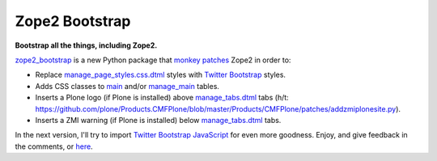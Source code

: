 Zope2 Bootstrap
===============

.. post:: 2012/06/12
    :category: Plone

**Bootstrap all the things, including Zope2.**

`zope2\_bootstrap`_ is a new Python package that `monkey patches`_ Zope2 in order to:

-  Replace `manage\_page\_styles.css.dtml`_ styles with `Twitter Bootstrap`_ styles.
-  Adds CSS classes to `main`_ and/or `manage\_main`_ tables.
-  Inserts a Plone logo (if Plone is installed) above `manage\_tabs.dtml`_ tabs (h/t: `https://github.com/plone/Products.CMFPlone/blob/master/Products/CMFPlone/patches/addzmiplonesite.py`_).
-  Inserts a ZMI warning (if Plone is installed) below `manage\_tabs.dtml`_ tabs.

In the next version, I'll try to import `Twitter Bootstrap JavaScript`_ for even more goodness. Enjoy, and give feedback in the comments, or `here`_.

.. _zope2\_bootstrap: http://pypi.python.org/pypi/zope2_bootstrap
.. _monkey patches: http://pypi.python.org/pypi/collective.monkeypatcher
.. _manage\_page\_styles.css.dtml: http://zope3.pov.lt/trac/browser/Zope/trunk/src/App/dtml/manage_page_style.css.dtml
.. _Twitter Bootstrap: http://twitter.github.com/bootstrap/base-css.html
.. _main: http://zope3.pov.lt/trac/browser/Zope/trunk/src/OFS/dtml/main.dtml
.. _manage\_main: http://zope3.pov.lt/trac/browser/Products.ExternalEditor/trunk/Products/ExternalEditor/manage_main.dtml
.. _manage\_tabs.dtml: http://zope3.pov.lt/trac/browser/Products.ExternalEditor/trunk/Products/ExternalEditor/manage_tabs.dtml
.. _`https://github.com/plone/Products.CMFPlone/blob/master/Products/CMFPlone/patches/addzmiplonesite.py`: https://github.com/plone/Products.CMFPlone/blob/master/Products/CMFPlone/patches/addzmiplonesite.py
.. _Twitter Bootstrap JavaScript: http://twitter.github.com/bootstrap/javascript.html
.. _here: https://github.com/aclark4life/zope2_bootstrap/issues
